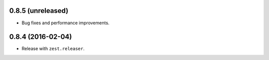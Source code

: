 
0.8.5 (unreleased)
------------------

- Bug fixes and performance improvements.


0.8.4 (2016-02-04)
------------------

- Release with ``zest.releaser``.